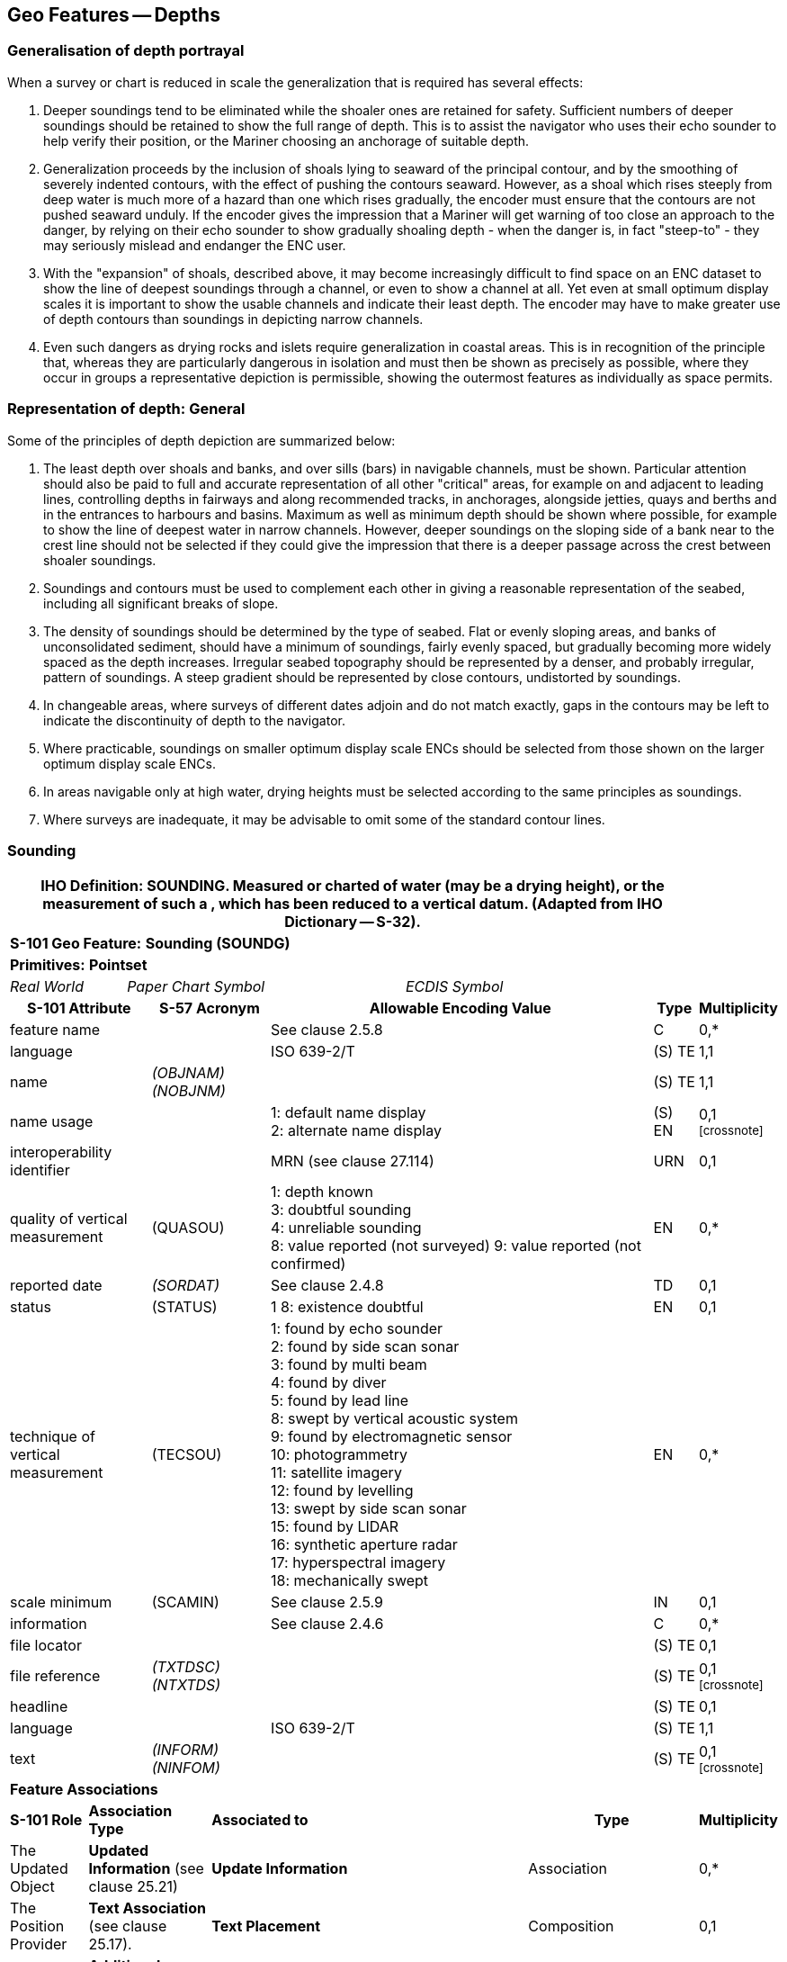 
[[sec_11]]
== Geo Features -- Depths

[[sec_11.1]]
=== Generalisation of depth portrayal

When a survey or chart is reduced in scale the generalization that is required has several effects:

a. Deeper soundings tend to be eliminated while the shoaler ones are retained for safety. Sufficient numbers of deeper soundings should be retained to show the full range of depth. This is to assist the navigator who uses their echo sounder to help verify their position, or the Mariner choosing an anchorage of suitable depth.

b. Generalization proceeds by the inclusion of shoals lying to seaward of the principal contour, and by the smoothing of severely indented contours, with the effect of pushing the contours seaward. However, as a shoal which rises steeply from deep water is much more of a hazard than one which rises gradually, the encoder must ensure that the contours are not pushed seaward unduly. If the encoder gives the impression that a Mariner will get warning of too close an approach to the danger, by relying on their echo sounder to show gradually shoaling depth - when the danger is, in fact "steep-to" - they may seriously mislead and endanger the ENC user.

c. With the "expansion" of shoals, described above, it may become increasingly difficult to find space on an ENC dataset to show the line of deepest soundings through a channel, or even to show a channel at all. Yet even at small optimum display scales it is important to show the usable channels and indicate their least depth. The encoder may have to make greater use of depth contours than soundings in depicting narrow channels.

d. Even such dangers as drying rocks and islets require generalization in coastal areas. This is in recognition of the principle that, whereas they are particularly dangerous in isolation and must then be shown as precisely as possible, where they occur in groups a representative depiction is permissible, showing the outermost features as individually as space permits.

[[sec_11.2]]
=== Representation of depth: General

Some of the principles of depth depiction are summarized below:

a. The least depth over shoals and banks, and over sills (bars) in navigable channels, must be shown. Particular attention should also be paid to full and accurate representation of all other "critical" areas, for example on and adjacent to leading lines, controlling depths in fairways and along recommended tracks, in anchorages, alongside jetties, quays and berths and in the entrances to harbours and basins. Maximum as well as minimum depth should be shown where possible, for example to show the line of deepest water in narrow channels. However, deeper soundings on the sloping side of a bank near to the crest line should not be selected if they could give the impression that there is a deeper passage across the crest between shoaler soundings.

b. Soundings and contours must be used to complement each other in giving a reasonable representation of the seabed, including all significant breaks of slope.

c. The density of soundings should be determined by the type of seabed. Flat or evenly sloping areas, and banks of unconsolidated sediment, should have a minimum of soundings, fairly evenly spaced, but gradually becoming more widely spaced as the depth increases. Irregular seabed topography should be represented by a denser, and probably irregular, pattern of soundings. A steep gradient should be represented by close contours, undistorted by soundings.

d. In changeable areas, where surveys of different dates adjoin and do not match exactly, gaps in the contours may be left to indicate the discontinuity of depth to the navigator.

e. Where practicable, soundings on smaller optimum display scale ENCs should be selected from those shown on the larger optimum display scale ENCs.

f. In areas navigable only at high water, drying heights must be selected according to the same principles as soundings.

g. Where surveys are inadequate, it may be advisable to omit some of the standard contour lines.

[[sec_11.3]]
=== Sounding

[cols="192,102,64,158,158,386,351,351,84,154", options="unnumbered"]
|===
9+.<h| IHO Definition: *SOUNDING*. Measured or charted [[depth]] of water (may be a drying height), or the measurement of such a [[depth]], which has been reduced to a vertical datum. (Adapted from IHO Dictionary -- S-32). |
9+| *[underline]#S-101 Geo Feature:#* *Sounding (SOUNDG)* |
9+| *[underline]#Primitives:#* *Pointset* |
2+| _Real World_

4+| _Paper Chart Symbol_

3+| _ECDIS Symbol_

|

3+h| S-101 Attribute 2+h| S-57 Acronym 3+h| Allowable Encoding Value h| Type h| Multiplicity
3+| feature name
2+|

3+| See clause 2.5.8
| C
| 0,*

3+| language
2+|

3+| ISO 639-2/T
| (S) TE
| 1,1

3+| name
2+| _(OBJNAM) (NOBJNM)_
3+|

| (S) TE
| 1,1

3+| name usage
2+|

3+|
1: default name display +
2: alternate name display +
| (S) EN
| 0,1 footnote:crossnote[]

3+| interoperability identifier
2+|

3+| MRN (see clause 27.114)
| URN
| 0,1

3+| quality of vertical measurement 2+| (QUASOU) 3+|
1: depth known +
3: doubtful sounding +
4: unreliable sounding +
8: value reported (not surveyed)
9: value reported (not confirmed) | EN | 0,*
3+| reported date 2+| _(SORDAT)_ 3+| See clause 2.4.8 | TD | 0,1
3+| status 2+| (STATUS) 3+| 1
8: existence doubtful | EN | 0,1
3+| technique of vertical measurement 2+| (TECSOU) 3+|
1: found by echo sounder +
2: found by side scan sonar +
3: found by multi beam +
4: found by diver +
5: found by lead line +
8: swept by vertical acoustic system +
9: found by electromagnetic sensor +
10: photogrammetry +
11: satellite imagery +
12: found by levelling +
13: swept by side scan sonar +
15: found by LIDAR +
16: synthetic aperture radar +
17: hyperspectral imagery +
18: mechanically swept | EN | 0,*
3+| scale minimum 2+| (SCAMIN) 3+| See clause 2.5.9 | IN | 0,1
3+| information
2+|

3+| See clause 2.4.6
| C
| 0,*

3+| file locator
2+|

3+|

| (S) TE
| 0,1

3+| file reference
2+| _(TXTDSC) (NTXTDS)_
3+|

| (S) TE
| 0,1 footnote:crossnote[]

3+| headline
2+|

3+|

| (S) TE
| 0,1

3+| language
2+|

3+| ISO 639-2/T
| (S) TE
| 1,1

3+| text
2+| _(INFORM) (NINFOM)_
3+|

| (S) TE
| 0,1 footnote:crossnote[]

9+| *Feature Associations* |
| *S-101 Role* 3+| *Association Type* 3+| *Associated to* 2+h| Type h| Multiplicity
| The Updated Object 3+| *Updated Information* (see clause 25.21) 3+| *Update Information* 2+| Association | 0,*
| The Position Provider 3+| *Text Association* (see clause 25.17). 3+| *Text Placement* 2+| Composition | 0,1
| - 3+| *Additional Information* (see clause 25.1) 3+| *Nautical Information* 2+| Association | 0,*
| - 3+| *Spatial Association* (see clause 25.15) 3+| *Spatial Quality* 2+| Association | 0,*
9+.<| footnote:crossnote[] Complex attribute **feature name**, sub-attribute *name usage* is mandatory if the name is intended to be displayed when display of names is enabled by the Mariner. See clause 2.5.8.

For each instance of **information**, at least one of the sub-attributes *file reference* or *text* must be populated.

|===

[underline]#INT 1 Reference:# I 10, 14, 15

[[sec_11.3.1]]
==== Soundings (see S-4 -- B-412 and B-413.1)

A sounding associated with a rock or coral pinnacle which is an obstruction to navigation must be encoded using the feature *Underwater/Awash Rock* (INT1 -- K14, see clause13.4) with attribute *value of sounding* populated with the value of the sounding.

The geometry of soundings and no bottom found depths (see clause 11.8) is held in a 3-dimensional array (latitude, longitude, depth). In the interests of efficiency, multiple soundings should be encoded in one spatial type (known as "grouping" of soundings), provided that all the spatial and geo feature attributes are common to the group and all soundings in the group are related to the same sounding datum (see clause 3.9).

As the sounding multiplication factor (CMFZ) for ENC is 10, soundings may be encoded to one decimal place of a metre. Drying soundings must be indicated by a negative value.

For soundings surrounded by a danger line, see clauses 13.1 and 13.2.

Population of the attributes *quality of* **vertical** **measurement**, *reported date* and the spatial attribute *quality of horizontal measurement* are described in the Table below:

[[table_11-1]]
.Soundings -- Attribute encoding
[cols="192,102,64,158,158,386,235,235,235,235"]
|===
h| Sounding h| S-4 h| INT 1 h| quality of horizontal measurement h| quality of vertical measurement h| Remarks | | | |
| In true position
| B-412.1
| I10
|

| _1_ or _<undefined>_
|

|
|
|
|

| Out of position on paper chart
| B-412.2
| I11I12
|

| _1_ or _<undefined>_
| Spatial type must be encoded at the true position. There is no "sounding, out of position" in an ENC.
|
|
|
|

| Lower reliability
| B-412.4
| I14
| _4_
| _4_
|

|
|
|
|

| Drying
| B-413
| I15
|

| _1_ or _<undefined>_
| Negative value
|
|
|
|

| Doubtful
| B-424.4
| I2
|

| _3_
| Existence doubtful should be encoded using *status* = _18_
|
|
|
|

| Reported but not confirmed
|

| I3I4
| _4_
| _9_
| If available, the year of report must be encoded using the attribute *reported date*
|
|
|
|

|===

[underline]#Remarks:#

* Encoders are advised to use caution when considering encoding soundings that are shoaler than the range of depth of the surrounding depth area, as *Sounding* features will not be displayed when utilising some ECDIS display settings. Where it is considered that a sounding that is shoaler than the range of depth of the surrounding depth area may be a hazard to navigation, encoders should preferably conduct further investigation of source material in order to encode additional depth contour and depth area information more relevant to the sounding. Alternatively, encoders may consider using an alternate feature (for example*Obstruction*) to encode the depth.
* The attribute *technique of vertical measurement* must only be populated for *Sounding* features if it is different from the value of *technique of vertical measurement* encoded on an overlapping *Quality of Survey* feature (see clause 3.11); and the information is considered to be important to navigation.
* Where *Sounding* features are covered by the Meta feature **Quality of Survey**, the attribute *quality of vertical measurement* must not be populated unless different from the value of *quality of vertical measurement* populated for the *Quality of Survey*.
* An instance of the information type *Spatial Quality* (see clause 25.4) may be associated to the sounding geometry, using the association **Spatial Association**, to indicate, where required, that the horizontal position and/or the vertical uncertainty for the sounding(s) is of different (higher or lower) accuracy than indicated by the underlying *Quality of Bathymetric Data* Meta feature (see clause 3.8). See also clause3.8.1.3(Sounding uncertainty).
* Where a named isolated shoal is indicated in the dataset by a single encoded sounding, the name of the shoal must be encoded, where required, using the complex attribute *feature name* on the *Sounding* feature. Where the named isolated shoal is indicated by two or more soundings (and possibly other submerged features), the name of the shoal must be encoded, where required, using a *Sea Area/Named Water Area* feature (see clauses 2.5.8 and 9.1).
* Encoders must exercise caution when using the option to group soundings; particularly where they are included in an ENC Update as this may impact negatively on ECDIS performance regarding Mariner interrogation of Updates. When grouping soundings in an ENC dataset, creation of excessively large sounding groups should be avoided so as to reduce the impact when a sounding is to be removed by ENC Update; and new soundings to be added by ENC Update should not be added to already existing sounding groups.
* For depths indicated as no bottom found, see clause 11.8.

[underline]#Distinction:# Depth Area; Depth -- No Bottom Found; Obstruction; Underwater/Awash Rock; Wreck.



[[sec_11.4]]
=== Dredged area

[cols="539,804,804,804,804,804,804,804,294,539", options="unnumbered"]
|===
10+| [underline]#IHO Definition:# *DREDGED AREA*. An area of the bottom of a body of water which has been deepened by dredging. (IHO Dictionary -- S-32).
10+| *[underline]#S-101 Geo Feature:#* *Dredged Area (DRGARE)*
10+| *[underline]#Primitives:#* *Surface*

2+| _Real World_ 4+| _Paper Chart Symbol_ 4+| _ECDIS Symbol_

3+h| S-101 Attribute 2+h| S-57 Acronym 3+h| Allowable Encoding Value h| Type h| Multiplicity
3+| depth range maximum value 2+| (DRVAL2) 3+| DRVAL2 >= DRVAL1 | RE | 0,1
3+| depth range minimum value 2+| (DRVAL1) 3+| DRVAL1 <= DRVAL2 | RE | 1,1
3+| dredged date
2+| _(SORDAT)_
3+|

| TD
| 0,1

3+| feature name
2+|

3+| See clause 2.5.8
| C
| 0,*

3+| language
2+|

3+| ISO 639-2/T
| (S) TE
| 1,1

3+| name
2+| _(OBJNAM) (NOBJNM)_
3+|

| (S) TE
| 1,1

3+| name usage
2+|

3+|
1: default name display +
2: alternate name display +
| (S) EN
| 0,1 footnote:crossnote[]

3+| interoperability identifier
2+|

3+| MRN (see clause 27.114)
| URN
| 0,1

3+| maximum permitted draught
2+|

3+|

| RE
| 0,1

3+| quality of vertical measurement 2+| (QUASOU) 3+|
10: maintained depth +
11: not regularly maintained | EN | 0,1
3+| restriction 2+| (RESTRN) 3+|
1: anchoring prohibited +
2: anchoring restricted +
3: fishing prohibited +
4: fishing restricted +
5: trawling prohibited +
6: trawling restricted +
8: entry restricted +
11: diving prohibited +
12: diving restricted +
13: no wake +
16: discharging prohibited +
17: discharging restricted +
18: industrial or mineral exploration/development prohibited
19: industrial or mineral exploration/development restricted
20: drilling prohibited +
21: drilling restricted +
23: cargo transhipment (lightening) prohibited
25: stopping prohibited +
27: speed restricted +
39: swimming prohibited | EN | 0,*
3+| technique of vertical measurement 2+| (TECSOU) 3+|
1: found by echo sounder +
2: found by side scan sonar +
3: found by multi beam +
8: swept by vertical acoustic system +
9: found by electromagnetic sensor +
13: swept by side scan sonar +
15: found by LIDAR +
16: synthetic aperture radar +
17: hyperspectral imagery18 : mechanically swept | EN | 0,*
3+| vertical uncertainty
2+| _(SOUACC)_
3+|

| C
| 0,1

3+| uncertainty fixed
2+|

3+|

| (S) RE
| 1,1

3+| uncertainty variable factor
2+|

3+|

| (S) RE
| 0,1

3+| vessel speed limit
2+|

3+|

| C
| 0,*

3+| speed limit
2+|

3+|

| (S) RE
| 1,1

3+| speed units
2+|

3+|
2: kilometres per hour +
3: miles per hour +
4: knots +
| (S) EN
| 1,1

3+| vessel class
2+|

3+|

| (S) TE
| 0,1

3+| information
2+|

3+| See clause 2.4.6
| C
| 0,*

3+| file locator
2+|

3+|

| (S) TE
| 0,1

3+| file reference
2+| _(TXTDSC) (NTXTDS)_
3+|

| (S) TE
| 0,1 footnote:crossnote[]

3+| headline
2+|

3+|

| (S) TE
| 0,1

3+| language
2+|

3+| ISO 639-2/T
| (S) TE
| 1,1

3+| text
2+| _(INFORM) (NINFOM)_
3+|

| (S) TE
| 0,1 footnote:crossnote[]

10+| *Feature Associations*
| *S-101 Role* 3+| *Association Type* 3+| *Associated to* 2+h| Type h| Multiplicity
| The Auxiliary Feature 3+| *Fairway Auxiliary* (see clause 25.8) 3+| *Fairway* 2+| Association | 0,*
| The Updated Object 3+| *Updated Information* (see clause 25.21) 3+| *Update Information* 2+| Association | 0,*
| The Position Provider 3+| *Text Association* (see clause 25.17). 3+| *Text Placement* 2+| Composition | 0,1
| - 3+| *Additional Information* (see clause 25.1) 3+| *Nautical Information* 2+| Association | 0,*
| - 3+| *Spatial Association* (see clause 25.15) 3+| *Spatial Quality* 2+| Association | 0,*
10+.<| footnote:crossnote[] Complex attribute **feature name**, sub-attribute *name usage* is mandatory if the name is intended to be displayed when display of names is enabled by the Mariner. See clause 2.5.8.

For each instance of **information**, at least one of the sub-attributes *file reference* or *text* must be populated.

|===

[underline]#INT 1 Reference:# I 20-23

[[sec_11.4.1]]
==== Dredged areas (see S-4 -- B-414)

If it is required to encode dredged areas, this must be done using the feature *Dredged Area*.

[underline]#Remarks:#

* The attribute *depth range minimum value* must be used to encode the dredged depth for the dredged area. Where required, the attribute *depth range maximum depth* must be used to encode the deeper depth where a range of depths for the dredged area is indicated on the source.
* The boundary of a dredged area should not have coincident curve geo features encoded, unless part of the boundary corresponds to the shoreline (see clause 5.3.1).
* Dredged areas are often subject to siltation, resulting in shoaler depths being identified in the dredged area than the designed dredged depth. Where required, the shoal depths should be encoded using **Sounding**, with the appropriate underlying depth information (*Depth Area* and, if required, *Depth Contour*) to support the depths. Alternatively, the attribute *depth range maximum value* for the *Dredged Area* may be set to the designed dredged depth for the dredged area, and the attribute *depth range minimum value* set to the value of the shoalest depth, or a *Caution Area* feature may be encoded covering the shoaler depth area with the depth information provided using the complex attribute *information* (see clause 2.4.6). Where the shoal depths are close to the edge of the dredged area, the dredged area limit may be adjusted to exclude the shoal depths from the surface. See also S-4 -- B-414.5.
* The attribute *source date* may be used to encode the year of the latest control survey for dredged areas where the dredged depth is not maintained. For dredged areas where the dredged depth is maintained, it is not required to indicate the year of dredging.
* Where the complex attribute *vertical uncertainty* is populated for a *Dredged Area* feature, it must not be equivalent to or degrade the uncertainty indicated by the complex attribute *vertical uncertainty* for the underlying *Quality of Bathymetric Data* Meta feature (see clauses3.8 and 24.5).
* For additional guidance regarding the encoding of vessel speed limits, see clause 17.4.
* *Dredged Area* features are part of the Skin of the Earth.

[underline]#Distinction:# Depth Area; Dumping Ground; Swept Area.

[[sec_11.5]]
=== Swept area

[cols="539,804,804,804,804,804,804,804,294,539", options="unnumbered"]
|===
10+| [underline]#IHO Definition:# *SWEPT AREA*. An area that has been determined to be clear of navigational dangers to a specified depth. (IHO Dictionary -- S-32).
10+| *[underline]#S-101 Geo Feature:#* *Swept Area (SWPARE)*
10+| *[underline]#Primitives:#* *Surface*

2+| _Real World_ 4+| _Paper Chart Symbol_ 4+| _ECDIS Symbol_

3+h| S-101 Attribute 2+h| S-57 Acronym 3+h| Allowable Encoding Value h| Type h| Multiplicity
3+| depth range minimum value
2+| (DRVAL1)
3+|

| RE
| 1,1

3+| interoperability identifier
2+|

3+| MRN (see clause 27.114)
| URN
| 0,1

3+| swept date
2+| _(SORDAT)_
3+|

| TD
| 0,1

3+| scale minimum 2+| (SCAMIN) 3+| See clause 2.5.9 | IN | 0,1
3+| information
2+|

3+| See clause 2.4.6
| C
| 0,*

3+| file locator
2+|

3+|

| (S) TE
| 0,1

3+| file reference
2+| _(TXTDSC) (NTXTDS)_
3+|

| (S) TE
| 0,1 footnote:crossnote[]

3+| headline
2+|

3+|

| (S) TE
| 0,1

3+| language
2+|

3+| ISO 639-2/T
| (S) TE
| 1,1

3+| text
2+| _(INFORM) (NINFOM)_
3+|

| (S) TE
| 0,1 footnote:crossnote[]

10+| *Feature Associations*
| *S-101 Role* 3+| *Association Type* 3+| *Associated to* 2+h| Type h| Multiplicity
| The Auxiliary Feature 3+| *Fairway Auxiliary* (see clause 25.8) 3+| *Fairway* 2+| Association | 0,*
| The Updated Object 3+| *Updated Information* (see clause 25.21) 3+| *Update Information* 2+| Association | 0,*
| The Position Provider 3+| *Text Association* (see clause 25.17). 3+| *Text Placement* 2+| Composition | 0,1
| - 3+| *Additional Information* (see clause 25.1) 3+| *Nautical Information* 2+| Association | 0,*
| - 3+| *Spatial Association* (see clause 25.15) 3+| *Spatial Quality* 2+| Association | 0,*
10+.<| footnote:crossnote[] For each instance of **information**, at least one of the sub-attributes *file reference* or *text* must be populated.

|===

[underline]#INT 1 Reference:# I 24

[[sec_11.5.1]]
==== Swept areas (see S-4 -- B-415)

If it is required to encode a swept area, it must be done using the feature *Swept Area*.

Spot soundings and depth contours shown in these areas must be encoded using *Sounding* and *Depth Contour* features. A Meta feature *Quality of Bathymetric Data* must be encoded to provide quality information for the *Swept Area* (see clause 3.8). The *depth range maximum* value for the *Quality of Bathymetric Data* feature must be equal to the swept depth (*depth range minimum*) value for the *Swept Area*. The complex attribute*vertical uncertainty* (*uncertainty fixed*) may be used on the *Quality of Bathymetric Data* or on the associated *Spatial* **Quality** feature (see clause 24.5) to specify the uncertainty of the swept depth value, or otherwise must be populated as __0__; *horizontal position uncertainty* (*uncertainty fixed*) on the *Quality of Bathymetric Data* or on the associated *Spatial* **Quality** must be populated as _0_. Where required, a separate *Quality of Bathymetric Data* feature must be encoded to provide depth or positional accuracy information for any underlying bathymetry within the swept area.

[[fig_11-1]]
.Swept areas -- Quality of bathymetric data
image::S-101_Annex_A_DCEG_Ed_2.0.0_Final_Clean_html_febf43c2.png["",657,402]

Even if the area contains no spot soundings or depth contours, a *Swept Area* feature must overlap *Depth Area* or *Dredged Area* features. If there is insufficient depth information to allow the attributes *depth range minimum value* and *depth range maximum value* to be encoded on a *Depth Area* or *Dredged Area* feature, *depth range minimum value* should be set to the swept depth and *depth range maximum value* should be set to an empty (null) value.

[underline]#Remarks:#

* The attribute *depth range minimum value* must be used to encode the swept depth for the swept area.
* Where required, the date of sweeping must be populated using the attribute *swept date*.
* *Swept Area* features must not overlap.

[underline]#Distinction:# Depth Area; Dredged Area; Unsurveyed Area.

[[sec_11.6]]
=== Depth contour

[cols="539,804,804,804,804,804,804,804,294,539", options="unnumbered"]
|===
10+| [underline]#IHO Definition:# *DEPTH CONTOUR*. A line connecting points of equal water depth which is sometimes significantly displaced outside of soundings, symbols, and other chart detail for clarity as well as generalization. Depth contours therefore often represent an approximate location of the line of equal depth as related to the surveyed line delineated on the source. (IHO Dictionary -- S-32).
10+| *[underline]#S-101 Geo Feature:#* *Depth Contour (DEPCNT)*
10+| *[underline]#Primitives:#* *Curve*

2+| _Real World_ 4+| _Paper Chart Symbol_ 4+| _ECDIS Symbol_

3+h| S-101 Attribute 2+h| S-57 Acronym 3+h| Allowable Encoding Value h| Type h| Multiplicity
3+| interoperability identifier
2+|

3+| MRN (see clause 27.114)
| URN
| 0,1

3+| value of depth contour
2+| (VALDCO)
3+|

| RE
| 1,1

3+| scale minimum 2+| (SCAMIN) 3+| See clause 2.5.9 | IN | 0,1
3+| information
2+|

3+| See clause 2.4.6
| C
| 0,*

3+| file locator
2+|

3+|

| (S) TE
| 0,1

3+| file reference
2+| _(TXTDSC) (NTXTDS)_
3+|

| (S) TE
| 0,1 footnote:crossnote[]

3+| headline
2+|

3+|

| (S) TE
| 0,1

3+| language
2+|

3+| ISO 639-2/T
| (S) TE
| 1,1

3+| text
2+| _(INFORM) (NINFOM)_
3+|

| (S) TE
| 0,1 footnote:crossnote[]

10+| *Feature Associations*
| *S-101 Role* 3+| *Association Type* 3+| *Associated to* 2+h| Type h| Multiplicity
| The Updated Object 3+| *Updated Information* (see clause 25.21) 3+| *Update Information* 2+| Association | 0,*
| - 3+| *Additional Information* (see clause 25.1) 3+| *Nautical Information* 2+| Association | 0,*
| - 3+| *Spatial Association* (see clause 25.15) 3+| *Spatial Quality* 2+| Association | 0,*
10+.<| footnote:crossnote[] For each instance of **information**, at least one of the sub-attributes *file reference* or *text* must be populated.

|===

[underline]#INT 1 Reference:# I 15, 30, 31

[[sec_11.6.1]]
==== Depth contours (see S-4 -- B-404.2; B-410; B-411 to B-411.5; B-413 and B-413.1)

The standard series of depth contour linesto be encoded for ENC is: drying line (0 contour -- where tides are appreciable), 2, 5, 10, 15, 20, 30, 50, 100, 200, 300, 400, 500, 1000, 2000 metres, etc. The 2, 5 and/or 15 metre contours may be omitted where they serve no useful purpose, and on smaller optimum display scale ENC data all depth contours to 30 metres (1:1500000 and 1:3000000 optimum display scales) or 200 metres (1:10000000 optimum display scale) should be omitted. It is not necessary for the complete sequence of contours to be shown, for example on steep slopes and around isolated pinnacles.

Supplementary contours, for example at 3, 8, 25, 40, 75 metres and multiples of 10 or 100 metres may be shown, if the available data permit, to delineate particular bathymetric features where soundings would otherwise be the only depth information over a large area, or for the benefit of particular categories of shipping. The 2500 metre contour may be required for measuring Continental Shelf limits (see UNCLOS Article 76).

On the larger optimum display scale ENC datasets, for example datasets intended for harbour navigation or berthing; or in areas where vessel under keel clearance is critical, a smaller contour interval may be used (for example 1 metre, or 0.1 metre if it is desired to provide the same depth accuracy as for soundings) in the depth range suitable for the deepest draught vessels that may navigate in the area. Such encoding is intended to best utilize the safety depth indication functionality of the ECDIS.

The boundary of a drying rocky area (see INT1 - J20) or coral reef (see INT1 - J22) may be coincident with the zero metre contour (see '_fg_' in the Figure). If it is required to encode this boundary, it must be done using the feature *Depth Contour* with the attribute *value of depth contour* = _0_.

On the source, the presentation of contours in areas of steep slope is sometimes generalised so that closely spaced contours are removed to leave a single contour (see '_ab_' in Figure). In such cases, this contour must be encoded using the shallowest depth of the slope.

Wherever possible, contours must be closed, or connected to the border of the dataset, a coastline feature or another contour, in order to define closed areas.

Spatial quality associated with contours may be encoded using the *Spatial Quality* information type, attribute *quality of* **horizontal measurement** (see clause 28.14). This should only be encoded if the spatial quality of the contour(s) is different to that indicated for the overall quality of the bathymetric data in the area as described for the underlying *Quality of Bathymetric Data* Meta feature (see clause 3.8). However, in order to provide an additional indication to the mariner of areas of lower reliability bathymetric data, contours in depths of 30 metres or less may have the attribute *quality of* **horizontal measurement** on the associated *Spatial Quality* information type populated with value _4_ (approximate).



[[fig_11-2]]
.Depth contours
image::S-101_Annex_A_DCEG_Ed_2.0.0_Final_Clean_html_e4e67032.gif[Shape25,286,459]


Remarks:

* Encoded drying contours must be indicated by negative values for the attribute *value of depth contour*.

[underline]#Distinction:# Coastline; Depth Area; Sounding.

[[sec_11.7]]
=== Depth area

[cols="539,804,804,804,804,804,804,804,294,539", options="unnumbered"]
|===
10+| [underline]#IHO Definition:# *DEPTH AREA*. A water area whose depth is within a defined range of values. (S-57 Edition 3.1, Appendix A -- Chapter 1, Page 1.51, November 2000).
10+| *[underline]#S-101 Geo Feature:#* *Depth Area (DEPARE)*
10+| *[underline]#Primitives:#* *Surface*

2+| _Real World_ 4+| _Paper Chart Symbol_ 4+| _ECDIS Symbol_

3+h| S-101 Attribute 2+h| S-57 Acronym 3+h| Allowable Encoding Value h| Type h| Multiplicity
3+| depth range maximum value 2+| (DRVAL2) 3+| DRVAL2 > DRVAL1 | RE | 1,1
3+| depth range minimum value 2+| (DRVAL1) 3+| DRVAL1 < DRVAL2 | RE | 1,1
3+| interoperability identifier
2+|

3+| MRN (see clause 27.114)
| URN
| 0,1

3+| information
2+|

3+| See clause 2.4.6
| C
| 0,*

3+| file locator
2+|

3+|

| (S) TE
| 0,1

3+| file reference
2+| _(TXTDSC) (NTXTDS)_
3+|

| (S) TE
| 0,1 footnote:crossnote[]

3+| headline
2+|

3+|

| (S) TE
| 0,1

3+| language
2+|

3+| ISO 639-2/T
| (S) TE
| 1,1

3+| text
2+| _(INFORM) (NINFOM)_
3+|

| (S) TE
| 0,1 footnote:crossnote[]

10+| *Feature Associations*
| *S-101 Role* 3+| *Association Type* 3+| *Associated to* 2+h| Type h| Multiplicity
| The Updated Object 3+| *Updated Information* (see clause 25.21) 3+| *Update Information* 2+| Association | 0,*
| - 3+| *Additional Information* (see clause 25.1) 3+| *Nautical Information* 2+| Association | 0,*
| - 3+| *Spatial Association* (see clause 25.15) 3+| *Spatial Quality* 2+| Association | 0,*
10+.<| footnote:crossnote[] For each instance of **information**, at least one of the sub-attributes *file reference* or *text* must be populated.

|===

[underline]#INT 1 Reference:#

[[sec_11.7.1]]
==== Depth areas (see S-4 -- B-410)

The sea area, the intertidal area and the navigable parts of rivers, lakes and canals must be divided into depth areas, each of them having a range of depth.

As many depth areas as possible must be created using encoded depth contours.

[underline]#Remarks:#

* The value of *depth range maximum value* for the deepest *Depth Area* on the ENC dataset should be encoded with the next deepest depth contour from the standard range of depth contours appropriate to the optimum display scale of the ENC data (see clause11.6.1), noting that the depth ranges used for adjoining ENC datasets of the same or similar optimum display scale must also be considered.
* *Depth Area* features are part of the Skin of the Earth.

[[sec_11.7.2]]
==== Geometry of depth areas

Where surfaces are not closed on the source, it may be necessary to close these surfaces using edges without associated curve features. This is mandatory at the boundary of a dataset (see Figure 11-3 below).

In Figure 11-3 below, the annotation "**min**" equates to the attribute *depth range minimum value* and the annotation "**max**" equates to the attribute *depth range maximum value*.

[[fig_11-3]]
.Geometry of depth areas
image::S-101_Annex_A_DCEG_Ed_2.0.0_Final_Clean_html_7de2693a.gif[Shape26,545,204]


Remarks:

* For short isolated sections of *Depth Contour* features such as (_fi_), it is up to the producing authority whether to encode the small areas (_efije_ and _fghif_) as separate *Depth Area* features, or to encode only the curve (_fi_) as a floating *Depth Contour* feature within a single *Depth Area* (_abcda_) having attributes *depth range minimum value* = _5_ and *depth range maximum value* = _20_. NOTE: In Figure 11-3, if the optional *Depth Area* features are encoded, the depth area (_abcda_) will be split into two separate *Depth Area* features (_abgea_) and (_jhcdj_), both having *depth range minimum value* = _5_ and *depth range maximum value* = _20_.

[[sec_11.7.3]]
==== Use of attributes depth range minimum value and depth range maximum value for depth areas in general

For each depth area, *depth range minimum value* and *depth range maximum value* should be encoded with the values corresponding to the shallowest and deepest depths in that area. These values, except for the shallowest and deepest areas, should be chosen from the values of the depth contours encoded in the dataset, however the values for isolated shallow or deep areas may be taken from the shallowest or deepest measured depth (see items 2 and 3 in Figure 11-4 below).

A drying area, within which a drying height is indicated without a true position, should be encoded using a *Depth Area* feature, with *depth range minimum value* set to the value of the drying height and *depth range maximum value* set to a dataset contour value (usually zero). Alternatively, *depth range minimum value* for the *Depth Area* may be set to --H (see NOTE (a) associated with Figure 11-4 below for definition of H), with the drying height encoded using the complex attribute *information* (see clause 2.4.6), sub-attribute *text*(for example_Dries 1.4_).

If a depth area is adjacent to a non-navigable waterway, a closing curve (that is, no curve geo feature) should be encoded at the boundary between navigable and non-navigable waters. See clause 11.7.4.

In Figure 11-4 below, the annotation "**min**" equates to the attribute *depth range minimum value* and the annotation "**max**" equates to the attribute *depth range maximum value*.

[[fig_11-4]]
.Depth areas
image::S-101_Annex_A_DCEG_Ed_2.0.0_Final_Clean_html_d5298855.gif[Shape27,454,442]

**NOTE (a)**: H = Height of the coastline datum above sounding datum, or a rounded value (for example (1) the value of the highest drying contour indicated on the source document; or (2) zero, if the coastline datum is the same as the sounding datum).

In the following clauses, the paragraph numbers refer to the item numbers in Figure 11-4. These clauses do not cover all encoding scenarios.1. If the depth area is bounded by two or more depth contours:

* *depth range minimum value* should take the value of the dataset depth contour immediately shallower than the value of *depth range maximum value*.
* *depth range maximum value* should take the value of the deepest depth contour bounding the area.
2. If the depth area is only bounded by one depth contour andthe deepest depth is shown by a depth contour, and the shallowest depth is shown by a sounding (an isolated shoal area):

* *depth range minimum value* should take the value of the dataset depth contour immediately shallower than the value of the sounding or ‑H. However if the shallowest sounding within the area is considered to be the least depth of the shoal, *depth range minimum value* may be populated with the value of this sounding.
* *depth range maximum value* should take the value of the depth contour.
NOTE: In the case where the shallowest depth in the area is equal to the bounding depth contour, both *depth range minimum value* and *depth range maximum value* may be populated with the value of the depth contour.3. If the depth area is only bounded by one depth contour andthe deepest depth is shown by a sounding and the shallowest depth is shown by a depth contour (an isolated deep area):

* *depth range minimum value* should take the value of the depth contour.
* *depth range maximum value* should take the value of the dataset depth contour immediately deeper than or equal to the value of the sounding. However if the deepest sounding within the area is considered to be the deepest depth of the deep, *depth range maximum value* may be populated with the value of this sounding.
4. If the shallowest depth is defined by the coastline:

* *depth range minimum value* should take the value of -H.
* *depth range maximum value* should take the value of the shallowest dataset depth contour bounding the area.
5. If the depth area is bounded by only one depth contour, contains no soundings, and is a shoal:

* *depth range minimum value* should take the value of the dataset depth contour immediately shallower than the value of the depth contour, or -H.
* *depth range maximum value* should take the value of the depth contour.
6. If the depth area is bounded by only one depth contour, contains no soundings, and is a deep:

* *depth range minimum value* should take the value of the depth contour.
* *depth range maximum value* should take the value of the standard depth contour immediately deeper than the value of the depth contour.
7. If the depth area is bounded by an incomplete depth contour on one side (such as in incompletely surveyed area), and a complete depth contour on the other:

* These areas are optional. See clause 11.7.2 above and associated Figure 11-3.
8. If the depth area is bounded by complete depth contours, but contains an incomplete (floating) depth contour:

* *depth range minimum value* should take the value of the shallowest depth contour.
* *depth range maximum value* should take the value of the deepest depth contour.
NOTE: Where the optional depth areas in paragraph 7 above are encoded, this will result in two discrete *Depth Area* features, one on each side of the encoded optional depth areas. See clause 11.7.2 above and associated Figure 11-3.

[[sec_11.7.4]]
==== Rivers, canals, lakes, basins, locks

Where these areas are navigable at the optimum display scale for the ENC data, they must be encoded using the Skin of the Earth features **Depth Area**, *Dredged Area* or **Unsurveyed Area**, and coastline-type features *Coastline* or *Shoreline Construction*. If it is required to encode the nature and name of the area, it must be done using the feature *Sea Area/Named Water Area*.

Where these areas are required and are not navigable at the optimum display scale for the ENC data, they must be encoded using the features **River**, *Canal* or *Lake*. These features must be covered by *Land Area*features.

[[sec_11.7.5]]
==== Areas of continual change (see S-4 -- B-416)

If it is required to encode an area of continually changing bathymetry, it must be done by populating the attribute *category of temporal variation* = _2_ (likely to change and significant shoaling expected) or _3_ (likely to change but significant shoaling not expected) for the underlying *Quality of Bathymetric Data* feature (see clause 3.8).

Such areas must always overlap *Depth Area* features.

An area on the source with the indication "Less water" should be encoded using the feature *Caution Area* (see clause 16.10). Caution notes in such areas must be encoded using the complex attribute *information* (see clause 2.4.6).

If it is required to encode sandwaves, this must be done using the feature *Sandwave* (see clause 12.4).

Distinction: Depth Contour; Dredged Area; Obstruction; Sea Area/Named Water Area; Sounding; Unsurveyed Area; Wreck.


[[sec_11.8]]
=== Depth -- no bottom found

[cols="539,804,804,804,804,804,804,804,294,539", options="unnumbered"]
|===
10+| [underline]#IHO Definition:# *DEPTH --**NO BOTTOM FOUND*. Upon investigation the bottom was not found at this depth. (Adapted from IHO Dictionary -- S-32).
10+| *[underline]#S-101 Geo Feature:#* *Depth -- No Bottom Found* __**(SOUNDG)**__
10+| *[underline]#Primitives:#* *Pointset*

2+| _Real World_ 4+| _Paper Chart Symbol_ 4+| _ECDIS Symbol_

3+h| S-101 Attribute 2+h| S-57 Acronym 3+h| Allowable Encoding Value h| Type h| Multiplicity
3+| interoperability identifier
2+|

3+| MRN (see clause 27.114)
| URN
| 0,1

3+| technique of vertical measurement 2+| (TECSOU) 3+|
1: found by echo sounder +
2: found by side scan sonar +
3: found by multi beam +
5: found by lead line +
8: swept by vertical acoustic system +
9: found by electromagnetic sensor +
13: swept by side scan sonar +
15: found by LIDAR +
16: synthetic aperture radar +
17: hyperspectral imagery +
18: mechanically swept | EN | 0,*
3+| scale minimum 2+| (SCAMIN) 3+| See clause 2.5.9 | IN | 0,1
3+| information
2+|

3+| See clause 2.4.6
| C
| 0,*

3+| file locator
2+|

3+|

| (S) TE
| 0,1

3+| file reference
2+| _(TXTDSC) (NTXTDS)_
3+|

| (S) TE
| 0,1 footnote:crossnote[]

3+| headline
2+|

3+|

| (S) TE
| 0,1

3+| language
2+|

3+| ISO 639-2/T
| (S) TE
| 1,1

3+| text
2+| _(INFORM) (NINFOM)_
3+|

| (S) TE
| 0,1 footnote:crossnote[]

10+| *Feature Associations*
| *S-101 Role* 3+| *Association Type* 3+| *Associated to* 2+h| Type h| Multiplicity
| The Updated Object 3+| *Updated Information* (see clause 25.21) 3+| *Update Information* 2+| Association | 0,*
| - 3+| *Additional Information* (see clause 25.1) 3+| *Nautical Information* 2+| Association | 0,*
| - 3+| *Spatial Association* (see clause 25.15) 3+| *Spatial Quality* 2+| Association | 0,*
10+.<| footnote:crossnote[] For each instance of **information**, at least one of the sub-attributes *file reference* or *text* must be populated.

|===

[underline]#INT 1 Reference:# I 13

[[sec_11.8.1]]
==== No bottom found depths (see S-4 -- B-412.3)

If it is required to encode a depth at a point at which it is indicated as having no bottom found at the value shown, it must be done using the feature *Depth -- No Bottom Found*.

The geometry of soundings (see clause11.3.1) and no bottom found depths is held in a 3-dimensional array (latitude, longitude, depth). In the interests of efficiency, multiple no bottom found depths should be encoded in one spatial type, provided that all the spatial and geo feature attributes are common to the group and all no bottom found depths in the group are related to the same sounding datum (see clause 3.9).

Even though the sounding multiplication factor (CMFZ) for ENC is {10}, no bottom found depths must be encoded to a whole metre value.

[underline]#Remarks:#

* For encoding areas that have been systematically surveyed and for which the depth has not been found (for example, for LIDAR surveys), see clause11.5.1.

[underline]#Distinction:# Depth Area; Sounding; Swept Area.

[[sec_11.9]]
=== Areas with inadequate depth information

[[sec_11.9.1]]
==== Inadequately surveyed areas (see S-4 -- B-417)

Inadequately surveyed areasmay be defined as those areas where bathymetry is based on older lead line surveys or other surveys which are either open in nature (for example reconnaissance surveys), or are not hydrographic surveys (for example seismic surveys). These types of surveys are inadequate for identifying all shoals that may exist between lines of soundings, or may not be "shoal-biased" in their selection of recorded depths.

An inadequately surveyed area should be encoded using either an *Unsurveyed Area* feature, within which soundings and contours may be encoded (but not depth areas), or using *Depth Area* features. The attributes *depth range minimum value* and *depth range maximum value* for such depth areas should have explicit values.

The area must also be covered by *Quality of Bathymetric Data* features (see clause 3.8), having appropriate attribute values, usually *category of temporal variation* = _6_ (unassessed), *features detected* (*significant features detected*) = __False__, and *full seafloor coverage achieved* = _False_. Further information may be given using the Meta feature *Quality of Survey* (see clause3.11), where appropriate.

A cautionary note should also be encoded using a *Caution Area* feature of type surface (see clause 16.11), complex attribute *information* (see clause 2.4.6).

[[sec_11.9.2]]
==== Bathymetry in areas of minimal depiction of detail on paper charts

Where areas of little or no depth information exist within a specified ENC usage, they should be encoded using one of the following options:

[[sec_11.9.2.1]]
===== Areas of omitted bathymetry

Encoders are advised that when encoding areas of bathymetry from paper charts containing minimal depth detail at scales that correspond to the optimum display scale for the data, to consult larger scale paper charts or optimum display scale ENC datasets and generalise the bathymetry from this data. This is done to ensure that sufficient information is encoded so as not to conflict with larger optimum display scale coverage. The following is the recommended minimum encoding requirement in such cases:

Where larger optimum display scale ENC coverage is available, the larger scale datasets should be examined to determine the shallowest *Depth Area* feature, other than the intertidal area, within the whole of the area. Intertidal areas should then be generalised from the larger optimum display scale coverage, and one *Depth Area* feature may then be created, with attributes *depth range minimum value* and *depth range maximum value* encoded from the values obtained from the larger scale, corresponding to the remaining area of bathymetry.

Where larger optimum display scale coverage does not exist, a single *Depth Area* feature may be created to cover the area of omitted bathymetry. The *depth range minimum value* of the *Depth Area* feature should be set to the shallowest value appropriate to the colour tint that is applied to it (for example if blue tint is used for 5-20m areas, the *depth range minimum value* for the area of omitted bathymetry should be set to _5_). The *depth range maximum value* should be set to the shallowest value of the surrounding Skin of the Earth polygons.

In either case, the areas should be covered by a *Caution Area* feature, the boundary of which follows exactly the surrounding Skin of the Earth features (see clause2.5.3.2).

Encoders should consider the effect of over-generalising areas of omitted bathymetry on the ECDIS display as the Mariner "zooms out" through the ENC display scales.

[[sec_11.9.2.2]]
===== Areas of very simplified bathymetry

In these areas, information relating to bathymetry (for example depth contours, dangers, rocky areas, isolated rocks, nature of the seabed, dredged areas, unsurveyed areas) should be individually encoded as normal.

A *Caution Area* feature (see clause16.11) should be created covering the *Depth Area* features within the area of simplified bathymetry, with a cautionary note encoded using the complex attribute *information* (see clause 2.4.6).

[[sec_11.9.3]]
==== Depth discontinuities between surveys (see S-4 -- B-416.1)

Depth discontinuities between adjoining or overlapping source bathymetric surveys may be caused by:

* Surveys in areas of continually changing depth (see clause 11.7.5) conducted with a significant time gap between the surveys; or
* Adjoining areas having significant differences in the quality of bathymetric data (see clause 3.8).

It may not be possible to safely resolve significant depth discontinuity by interpolating approximate depth contours, which may compromise the ability for the compiler to adequately encode complete, non-overlapping Skin of the Earth coverage of the area of the ENC cell covered by data. Where it is required to indicate these significant depth discontinuities, it should be done by encoding a "very narrow" *Unsurveyed Area* feature.

The "very narrow area" should be at least 0.3mm in width at optimum display scale for the ENC data.

[underline]#Remarks:#

* An indication of the purpose of the *Unsurveyed Area* may be done by population of the complex attribute *information* (see clause 2.4.6), sub-attribute **text**, for example _Discontinuity between surveys_.
* In order to provide an indication to the Mariner of the more reliable encoded bathymetry in an area of continually changing depth, the defining attributes should be downgraded for the *Quality of Bathymetric Data* feature (see clause 3.8) corresponding to the less reliable (or older) data.

[[sec_11.9.4]]
==== Satellite imagery as source information

In some areas source information may be limited to shallow water depth information derived from satellite imagery. Where defined depths can be interpolated from satellite imagery (for example the drying line, 5 metre or 10 metre depth contours), and little or no reliable source survey information exists in the area, consideration should be given to showing this information in ENCs.

If it is required to encode shoal areas which have been derived from satellite imagery, *Depth Area* and *Depth Contour* features of an appropriate depth range should be used. This should only be done in areas which have not been systematically surveyed. Areas of depth information derived from satellite imagery must be covered by *Quality of Bathymetric Data* Meta features (see clause3.8). Recommended attribute values for the *Quality of Bathymetric Data* include *category of temporal variation* = _6_ (unassessed); *features detected* (*significant features detected*) = __False__; and *full seafloor coverage achieved* = _False_. Optionally, the area may also be covered by a *Quality of Survey* feature (see clause3.11), having attribute *technique of vertical measurement* = _11_ (satellite imagery).

In some cases satellite imagery provides evidence that existing charted information derived from source survey data has changed over time. If required, the attribute *category of temporal variation* on the underlying *Quality of Bathymetric Data* Meta feature should be amended to _2_ (likely to change and significant shoaling expected) or _3_ (likely to change but significant shoaling not expected). Alternatively, if the quality of the charted bathymetry is considered by the Producing Authority to be poor, consideration may be given to replacing the existing charted detail using the satellite derived data, as described above, however with *category of temporal variation* = _2_ (likely to change and significant shoaling expected) or _3_ (likely to change but significant shoaling not expected).

[[sec_11.10]]
=== Unsurveyed area

[cols="693,847,847,847,847,847,847,847,847,847,684", options="unnumbered"]
|===
11+.<h| IHO Definition: *UNSURVEYED AREA*. An area where [[hydrographic%20survey]] data is non-existent.(IHO Dictionary -- S-32).
11+| *[underline]#S-101 Geo Feature:#* *Unsurveyed Area (UNSARE)*
11+| *[underline]#Primitives:#* *Surface*
2+| _Real World_

4+| _Paper Chart Symbol_

5+| _ECDIS Symbol_

3+h| S-101 Attribute 2+h| S-57 Acronym 3+h| Allowable Encoding Value 2+h| Type h| Multiplicity
3+| interoperability identifier
2+|

3+| MRN (see clause 27.114)
2+| URN
| 0,1

3+| information
2+|

3+| See clause 2.4.6
2+| C
| 0,*

3+| file locator
2+|

3+|

2+| (S) TE
| 0,1

3+| file reference
2+| _(TXTDSC) (NTXTDS)_
3+|

2+| (S) TE
| 0,1 footnote:crossnote[]

3+| headline
2+|

3+|

2+| (S) TE
| 0,1

3+| language
2+|

3+| ISO 639-2/T
2+| (S) TE
| 1,1

3+| text
2+| _(INFORM) (NINFOM)_
3+|

2+| (S) TE
| 0,1 footnote:crossnote[]

11+| *Feature Associations*
| *S-101 Role* 3+| *Association Type* 3+| *Associated to* 2+h| Type 2+h| Multiplicity
| The Updated Object 3+| *Updated Information* (see clause 25.21) 3+| *Update Information* 2+| Association 2+| 0,*
| - 3+| *Additional Information* (see clause 25.1) 3+| *Nautical Information* 2+| Association 2+| 0,*
| - 3+| *Spatial Association* (see clause 25.15) 3+| *Spatial Quality* 2+| Association 2+| 0,*
11+.<| footnote:crossnote[] For each instance of **information**, at least one of the sub-attributes *file reference* or *text* must be populated.

|===

[underline]#INT 1 Reference:# I 25

[[sec_11.10.1]]
==== Unsurveyed areas (see S-4 -- B-418)

Unsurveyed areasmay be defined as those within which there is no available data derived from a systematic hydrographic survey. This may include areas which only have lines of passage soundings and/or other miscellaneous data such as isolated ship's reports.

Areas with little or no bathymetric survey information must be encoded using the feature *Unsurveyed Area*.

The area must also be covered, where required, by *Quality of Bathymetric Data* features (see clause3.8), with attributes *category of temporal variation* = _6_ (unassessed), *data assessment* = _1_ (assessed), *features detected* (*least depth of detected features measured* and *significant features detected*) = _False_ and *full seafloor coverage achieved* = __False__; and (if encoded on *Quality of Bathymetric Data*)*horizontal position uncertainty* (*uncertainty fixed*) = [empty (null] and *vertical uncertainty* (*uncertainty fixed*) = [empty (null)]. If encoded on an instance of the information type *Spatial Quality* (see clause 24.5) associated to the **Quality of Bathymetric Data**, the horizontal position and vertical accuracies must be encoded as attributes *horizontal position uncertainty* (*uncertainty fixed*) = [empty (null] and *vertical uncertainty* (*uncertainty fixed*) = [empty (null)].

[underline]#Remarks:#

* *Unsurveyed Area* features are part of the Skin of the Earth.
* *Unsurveyed Area* features containing no depth data or bathymetry are not required to be covered by *Quality of Bathymetric Data* features (see clause 3.8).

[underline]#Distinction:# 
